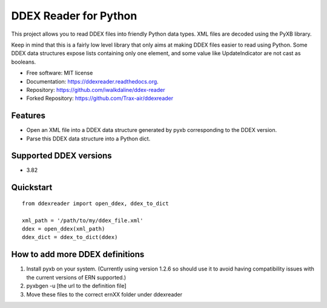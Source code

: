 ======================
DDEX Reader for Python
======================

.. image:: https://travis-ci.org/Trax-air/ddexreader.svg
        :target: https://travis-ci.org/traxair/ddexreader

.. image:: https://img.shields.io/pypi/v/ddexreader.svg
        :target: https://pypi.python.org/pypi/ddexreader

.. image:: https://coveralls.io/repos/Trax-air/ddexreader/badge.svg?branch=master&service=github
        :target: https://coveralls.io/github/Trax-air/ddexreader?branch=master


This project allows you to read DDEX files into friendly Python data types. XML files are decoded using the PyXB
library.

Keep in mind that this is a fairly low level library that only aims at making DDEX files easier to read using Python. Some DDEX data structures expose lists containing only one element, and some value like UpdateIndicator are not cast as booleans.

* Free software: MIT license
* Documentation: https://ddexreader.readthedocs.org.
* Repository: https://github.com/iwalkdaline/ddex-reader
* Forked Repository: https://github.com/Trax-air/ddexreader

Features
--------

* Open an XML file into a DDEX data structure generated by pyxb corresponding to the DDEX version.
* Parse this DDEX data structure into a Python dict.

Supported DDEX versions
-----------------------

* 3.82

Quickstart
----------

::

  from ddexreader import open_ddex, ddex_to_dict

  xml_path = '/path/to/my/ddex_file.xml'
  ddex = open_ddex(xml_path)
  ddex_dict = ddex_to_dict(ddex)

How to add more DDEX definitions
--------------------------------

1. Install pyxb on your system. (Currently using version 1.2.6 so should use it to avoid having compatibility issues with the current versions of ERN supported.)
2. pyxbgen -u [the url to the definition file]
3. Move these files to the correct ernXX folder under ddexreader

